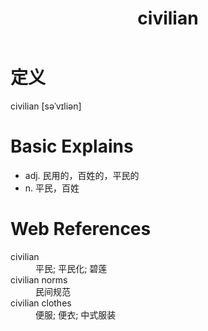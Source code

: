#+title: civilian
#+roam_tags:英语单词

* 定义
  
civilian [səˈvɪliən]

* Basic Explains
- adj. 民用的，百姓的，平民的
- n. 平民，百姓

* Web References
- civilian :: 平民; 平民化; 碧莲
- civilian norms :: 民间规范
- civilian clothes :: 便服; 便衣; 中式服装
